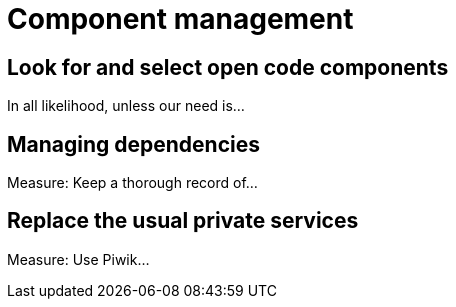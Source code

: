 = Component management

== Look for and select open code components

In all likelihood, unless our need is...

== Managing dependencies

Measure: Keep a thorough record of...

== Replace the usual private services

Measure: Use Piwik...
